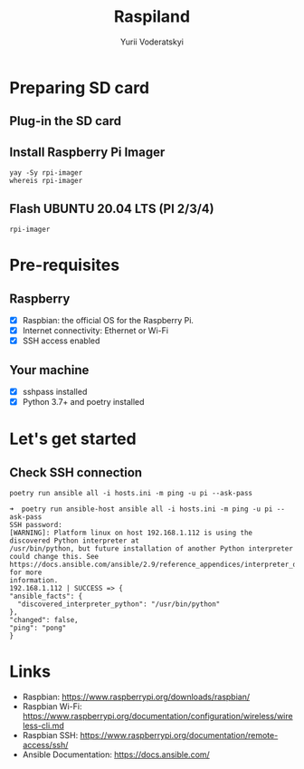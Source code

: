 #+TITLE: Raspiland
#+AUTHOR: Yurii Voderatskyi
#+DESCRIPTION: This project aims to automate configuration of my RPi

* Preparing SD card
  :PROPERTIES:
  :header-args: :tangle prepare-sd-card.sh :comments both
  :END:
** Plug-in the SD card
** Install Raspberry Pi Imager
   #+BEGIN_SRC shell :results output
     yay -Sy rpi-imager
     whereis rpi-imager
   #+END_SRC
** Flash UBUNTU 20.04 LTS (PI 2/3/4)
   #+BEGIN_SRC shell
     rpi-imager
   #+END_SRC
* 
* Pre-requisites
** Raspberry
- [X] Raspbian: the official OS for the Raspberry Pi.
- [X] Internet connectivity: Ethernet or Wi-Fi
- [X] SSH access enabled
** Your machine
- [X] sshpass installed
- [X] Python 3.7+ and poetry installed
* Let's get started
** Check SSH connection
    #+BEGIN_SRC shell :tangle check.sh :comments both
      poetry run ansible all -i hosts.ini -m ping -u pi --ask-pass
    #+END_SRC
 
     #+BEGIN_EXAMPLE
     ➜  poetry run ansible-host ansible all -i hosts.ini -m ping -u pi --ask-pass
     SSH password:
     [WARNING]: Platform linux on host 192.168.1.112 is using the discovered Python interpreter at
     /usr/bin/python, but future installation of another Python interpreter could change this. See
     https://docs.ansible.com/ansible/2.9/reference_appendices/interpreter_discovery.html for more
     information.
     192.168.1.112 | SUCCESS => {
     "ansible_facts": {
       "discovered_interpreter_python": "/usr/bin/python"
     },
     "changed": false,
     "ping": "pong"
     }
   #+END_EXAMPLE

* Links
- Raspbian: https://www.raspberrypi.org/downloads/raspbian/
- Raspbian Wi-Fi: https://www.raspberrypi.org/documentation/configuration/wireless/wireless-cli.md
- Raspbian SSH: https://www.raspberrypi.org/documentation/remote-access/ssh/
- Ansible Documentation: https://docs.ansible.com/

